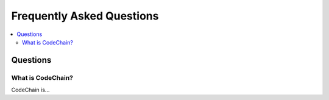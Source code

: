 ################################################################################
Frequently Asked Questions
################################################################################

.. contents::
  :local:
  :depth: 2

Questions
==============================================================================================

What is CodeChain?
----------------------------------------------------------------------------------------------
CodeChain is...